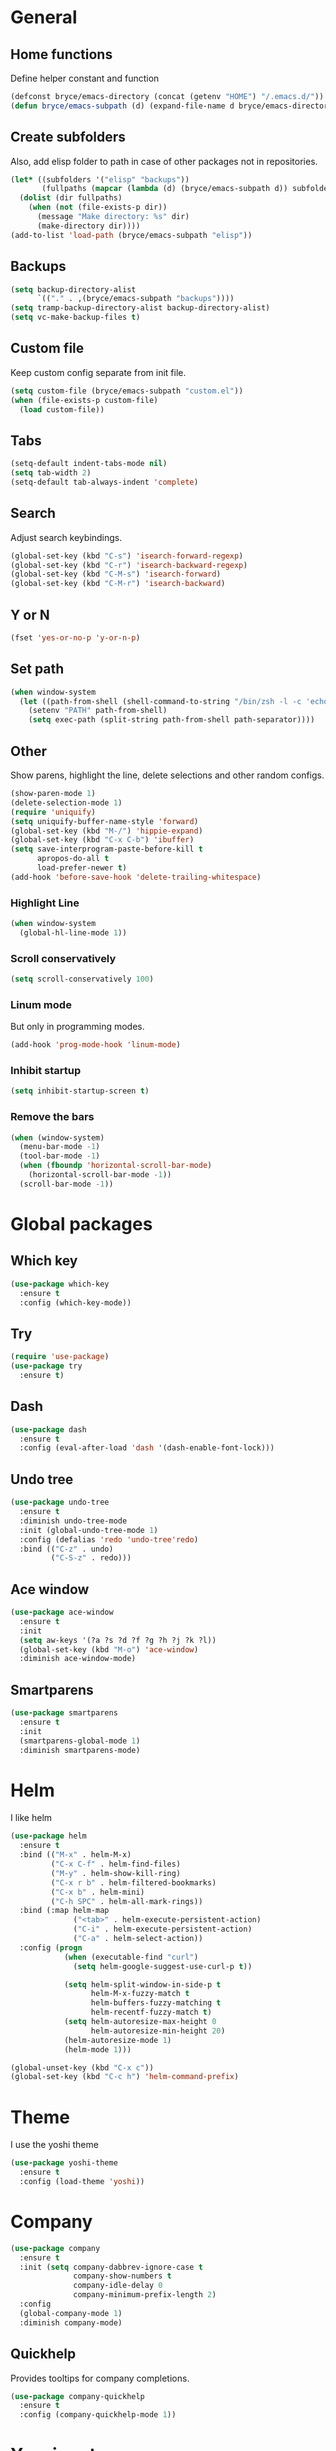 * General

** Home functions
Define helper constant and function

#+BEGIN_SRC emacs-lisp
  (defconst bryce/emacs-directory (concat (getenv "HOME") "/.emacs.d/"))
  (defun bryce/emacs-subpath (d) (expand-file-name d bryce/emacs-directory))
#+END_SRC

** Create subfolders
Also, add elisp folder to path in case of other packages not in repositories.

#+BEGIN_SRC emacs-lisp
  (let* ((subfolders '("elisp" "backups"))
         (fullpaths (mapcar (lambda (d) (bryce/emacs-subpath d)) subfolders)))
    (dolist (dir fullpaths)
      (when (not (file-exists-p dir))
        (message "Make directory: %s" dir)
        (make-directory dir))))
  (add-to-list 'load-path (bryce/emacs-subpath "elisp"))
#+END_SRC

** Backups
#+BEGIN_SRC emacs-lisp
  (setq backup-directory-alist
        `(("." . ,(bryce/emacs-subpath "backups"))))
  (setq tramp-backup-directory-alist backup-directory-alist)
  (setq vc-make-backup-files t)
#+END_SRC

** Custom file
Keep custom config separate from init file.

#+BEGIN_SRC emacs-lisp
  (setq custom-file (bryce/emacs-subpath "custom.el"))
  (when (file-exists-p custom-file)
    (load custom-file))
#+END_SRC

** Tabs
#+BEGIN_SRC emacs-lisp
  (setq-default indent-tabs-mode nil)
  (setq tab-width 2)
  (setq-default tab-always-indent 'complete)
#+END_SRC

** Search
Adjust search keybindings.

#+BEGIN_SRC emacs-lisp
  (global-set-key (kbd "C-s") 'isearch-forward-regexp)
  (global-set-key (kbd "C-r") 'isearch-backward-regexp)
  (global-set-key (kbd "C-M-s") 'isearch-forward)
  (global-set-key (kbd "C-M-r") 'isearch-backward)
#+END_SRC

** Y or N
#+BEGIN_SRC emacs-lisp
  (fset 'yes-or-no-p 'y-or-n-p)
#+END_SRC

** Set path
 #+BEGIN_SRC emacs-lisp
   (when window-system
     (let ((path-from-shell (shell-command-to-string "/bin/zsh -l -c 'echo $PATH'")))
       (setenv "PATH" path-from-shell)
       (setq exec-path (split-string path-from-shell path-separator))))
 #+END_SRC


** Other
Show parens, highlight the line, delete selections and other random configs.

#+BEGIN_SRC emacs-lisp
  (show-paren-mode 1)
  (delete-selection-mode 1)
  (require 'uniquify)
  (setq uniquify-buffer-name-style 'forward)
  (global-set-key (kbd "M-/") 'hippie-expand)
  (global-set-key (kbd "C-x C-b") 'ibuffer)
  (setq save-interprogram-paste-before-kill t
        apropos-do-all t
        load-prefer-newer t)
  (add-hook 'before-save-hook 'delete-trailing-whitespace)
#+END_SRC

*** Highlight Line

#+BEGIN_SRC emacs-lisp
  (when window-system
    (global-hl-line-mode 1))
#+END_SRC

*** Scroll conservatively

#+BEGIN_SRC emacs-lisp
  (setq scroll-conservatively 100)
#+END_SRC

*** Linum mode
But only in programming modes.

#+BEGIN_SRC emacs-lisp
  (add-hook 'prog-mode-hook 'linum-mode)
#+END_SRC

*** Inhibit startup
#+BEGIN_SRC emacs-lisp
  (setq inhibit-startup-screen t)
#+END_SRC

*** Remove the bars

#+BEGIN_SRC emacs-lisp
  (when (window-system)
    (menu-bar-mode -1)
    (tool-bar-mode -1)
    (when (fboundp 'horizontal-scroll-bar-mode)
      (horizontal-scroll-bar-mode -1))
    (scroll-bar-mode -1))
#+END_SRC

* Global packages
** Which key
#+BEGIN_SRC emacs-lisp
  (use-package which-key
    :ensure t
    :config (which-key-mode))
#+END_SRC

** Try
#+BEGIN_SRC emacs-lisp
  (require 'use-package)
  (use-package try
    :ensure t)
#+END_SRC

** Dash
#+BEGIN_SRC emacs-lisp
  (use-package dash
    :ensure t
    :config (eval-after-load 'dash '(dash-enable-font-lock)))
#+END_SRC

** Undo tree
#+BEGIN_SRC emacs-lisp
  (use-package undo-tree
    :ensure t
    :diminish undo-tree-mode
    :init (global-undo-tree-mode 1)
    :config (defalias 'redo 'undo-tree'redo)
    :bind (("C-z" . undo)
           ("C-S-z" . redo)))
#+END_SRC

** Ace window
#+BEGIN_SRC emacs-lisp
  (use-package ace-window
    :ensure t
    :init
    (setq aw-keys '(?a ?s ?d ?f ?g ?h ?j ?k ?l))
    (global-set-key (kbd "M-o") 'ace-window)
    :diminish ace-window-mode)
#+END_SRC

** Smartparens
#+BEGIN_SRC emacs-lisp
  (use-package smartparens
    :ensure t
    :init
    (smartparens-global-mode 1)
    :diminish smartparens-mode)
#+END_SRC

* Helm
I like helm

#+BEGIN_SRC emacs-lisp
  (use-package helm
    :ensure t
    :bind (("M-x" . helm-M-x)
           ("C-x C-f" . helm-find-files)
           ("M-y" . helm-show-kill-ring)
           ("C-x r b" . helm-filtered-bookmarks)
           ("C-x b" . helm-mini)
           ("C-h SPC" . helm-all-mark-rings))
    :bind (:map helm-map
                ("<tab>" . helm-execute-persistent-action)
                ("C-i" . helm-execute-persistent-action)
                ("C-a" . helm-select-action))
    :config (progn
              (when (executable-find "curl")
                (setq helm-google-suggest-use-curl-p t))

              (setq helm-split-window-in-side-p t
                    helm-M-x-fuzzy-match t
                    helm-buffers-fuzzy-matching t
                    helm-recentf-fuzzy-match t)
              (setq helm-autoresize-max-height 0
                    helm-autoresize-min-height 20)
              (helm-autoresize-mode 1)
              (helm-mode 1)))

  (global-unset-key (kbd "C-x c"))
  (global-set-key (kbd "C-c h") 'helm-command-prefix)
#+END_SRC

* Theme
I use the yoshi theme

#+BEGIN_SRC emacs-lisp
  (use-package yoshi-theme
    :ensure t
    :config (load-theme 'yoshi))
#+END_SRC

* Company
#+BEGIN_SRC emacs-lisp
  (use-package company
    :ensure t
    :init (setq company-dabbrev-ignore-case t
                company-show-numbers t
                company-idle-delay 0
                company-minimum-prefix-length 2)
    :config
    (global-company-mode 1)
    :diminish company-mode)
#+END_SRC

** Quickhelp
Provides tooltips for company completions.
#+BEGIN_SRC emacs-lisp
  (use-package company-quickhelp
    :ensure t
    :config (company-quickhelp-mode 1))
#+END_SRC

* Yasnippet
#+BEGIN_SRC emacs-lisp
  (use-package yasnippet
    :ensure t
    :init (yas-global-mode 1)
    :config (add-to-list 'yas-snippet-dirs (bryce/emacs-subpath "snippets")))
#+END_SRC

* Flyspell and Flycheck

** Flyspell
#+BEGIN_SRC emacs-lisp
  (use-package flyspell
    :ensure t
    :diminish flyspell-mode
    :init
    (add-hook 'prog-mode-hook 'flyspell-prog-mode)
    (add-hook 'text-mode-hook (lambda () (flyspell-mode 1)))
    (add-hook 'org-mode-hook (lambda () (flyspell-mode 1)))
    (dolist (hook '(change-log-mode-hook log-edit-mode-hook org-agenda-mode-hook))
      (add-hook hook (lambda () (flyspell-mode -1))))
    :config
    (setq ispell-local-dictionary "en_US"))
#+END_SRC

** Flycheck
#+BEGIN_SRC emacs-lisp
  (use-package flycheck
    :ensure t
    :init
    (add-hook 'after-init-hook 'global-flycheck-mode)
    :config
    (setq-default flycheck-disabled-checkers '(emacs-lisp-checkdoc)))
#+END_SRC
* Magit
Only git interface better than command line. (Just barely)

#+BEGIN_SRC emacs-lisp
  (use-package magit
    :ensure t
    :bind ("C-x g" . magit-status))
#+END_SRC
* Eldoc
#+BEGIN_SRC emacs-lisp
  (use-package eldoc
    :diminish eldoc-mode
    :init (setq eldoc-idle-delay 0.1))
#+END_SRC
* Programming
** Javascript
My favorite

*** Js2 Mode
#+BEGIN_SRC emacs-lisp
  (use-package js2-mode
    :ensure t
    :init
    (setq js-basic-indent 2)
    (setq-default js2-basic-indent 2
                  js2-basic-offset 2
                  js2-auto-indent-p t
                  js2-cleanup-whitespace t
                  js2-enter-indents-newline t
                  js2-indent-on-enter-key t
                  js2-global-externs (list "window" "module" "require" "assert" "setTimeout" "clearTimeout" "setInterval" "clearInterval" "console" "JSON" "$" "__dirname"))
    (add-to-list 'auto-mode-alist '("\\.js$" . js2-mode)))
#+END_SRC

*** Tern for company
#+BEGIN_SRC emacs-lisp
  (use-package company-tern
    :ensure t
    :init (add-to-list 'company-backends 'company-tern))
#+END_SRC

*** Js2 refactor
#+BEGIN_SRC emacs-lisp
  (use-package js2-refactor
    :ensure t
    :init (add-hook 'js2-mode-hook 'js2-refactor-mode)
    :config (js2r-add-keybindings-with-prefix "C-c ."))
#+END_SRC

*** Color Identifiers
I'm not sure if this works

#+BEGIN_SRC emacs-lisp
  (use-package color-identifiers-mode
    :ensure t
    :init
    (add-hook 'js2-mode-hook 'color-identifiers-mode))
#+END_SRC
** Web
*** Emmet
Emmet is bomb

#+BEGIN_SRC emacs-lisp
  (use-package emmet-mode
    :ensure t
    :init
    (setq emmet-indentation 2)
    (setq emmet-move-cursor-between-quotes t)
    :config
    (add-hook 'sgml-mode-hook 'emmet-mode)
    (add-hook 'css-mode-hook 'emmet-mode))
#+END_SRC
** Python
*** Configure python mode
#+BEGIN_SRC emacs-lisp
  (use-package python
    :mode
    ("\\.py\\'" . python-mode)
    ("\\.wsgi$" . python-mode)
    :interpreter ("python" . python-mode)

    :init
    (setq-default indent-tabs-mode nil)

    :config
    (setq python-indent-offset 4)
    (add-hook 'python-mode-hook 'color-identifiers-mode))
#+END_SRC
*** Jedi Company
#+BEGIN_SRC emacs-lisp
  (use-package company-jedi
    :ensure t
    :init (add-hook 'python-mode-hook 'company-jedi)
    (setq company-jedi-python-bin "python"))
#+END_SRC
